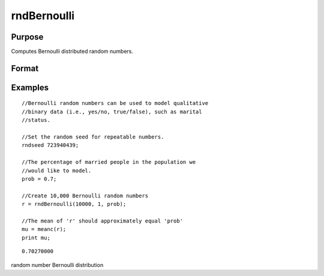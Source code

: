 
rndBernoulli
==============================================

Purpose
----------------

Computes Bernoulli distributed random numbers.

Format
----------------
.. function:: rndBernoulli(r, c, prob)

    :param r: number of rows of the output matrix.
    :type r: Scalar

    :param c: number of columns of the output matrix.
    :type c: Scalar

    :param prob: probability parameter.
    :type prob: Scalar

    :param state: Optional argument - scalar or opaque vector.
        Scalar case:state = starting seed value only. If -1, GAUSS
        computes the starting seed based on the system clock.Opaque vector case:state = the state vector returned from a previous
        call to one of the rnd random number functions.
    :type state: TODO

    :returns: r (*r x c matrix*), Bernoulli random numbers.

    :returns: newstate (*Opaque vector*), the updated state.

Examples
----------------

::

    //Bernoulli random numbers can be used to model qualitative
    //binary data (i.e., yes/no, true/false), such as marital
    //status.
    
    //Set the random seed for repeatable numbers.
    rndseed 723940439;
    
    //The percentage of married people in the population we
    //would like to model.
    prob = 0.7;
    
    //Create 10,000 Bernoulli random numbers
    r = rndBernoulli(10000, 1, prob);
    
    //The mean of 'r' should approximately equal 'prob'
    mu = meanc(r);
    print mu;

::

    0.70270000

.. seealso:: Functions :func:`rndMVn`, :func:`rndCreateState`

random number Bernoulli distribution
